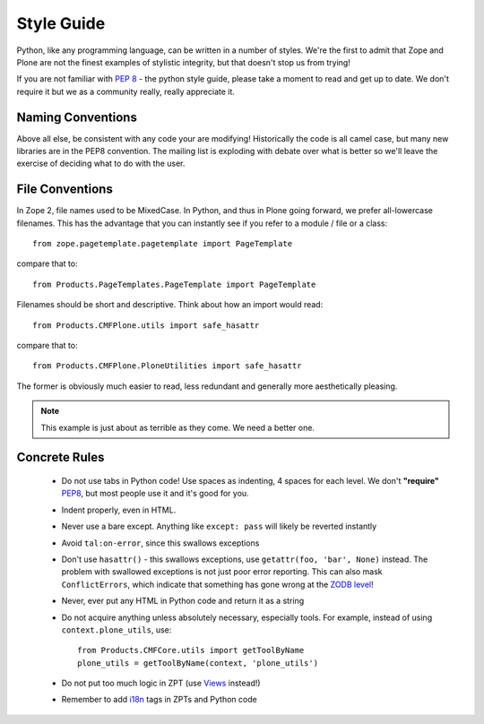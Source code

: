 Style Guide
===========

Python,
like any programming language,
can be written in a number of styles.
We're the first to admit that Zope and Plone are not the finest examples of stylistic integrity,
but that doesn't stop us from trying!

If you are not familiar with `PEP 8 <http://www.python.org/dev/peps/pep-0008>`_ - the python style guide,
please take a moment to read and get up to date.
We don't require it but we as a community really,
really appreciate it.

Naming Conventions
------------------
Above all else,
be consistent with any code your are modifying!
Historically the code is all camel case,
but many new libraries are in the PEP8 convention.
The mailing list is exploding with debate over what is better so we'll leave the exercise of deciding what to do with the user.

File Conventions
----------------
In Zope 2, file names used to be MixedCase.
In Python,
and thus in Plone going forward,
we prefer all-lowercase filenames.
This has the advantage that you can instantly see if you refer to a module / file or a class::

  from zope.pagetemplate.pagetemplate import PageTemplate

compare that to::

  from Products.PageTemplates.PageTemplate import PageTemplate

Filenames should be short and descriptive.
Think about how an import would read::

  from Products.CMFPlone.utils import safe_hasattr

compare that to::

  from Products.CMFPlone.PloneUtilities import safe_hasattr

The former is obviously much easier to read,
less redundant and generally more aesthetically pleasing.

.. note::
    This example is just about as terrible as they come.
    We need a better one.

Concrete Rules
--------------
 * Do not use tabs in Python code!
   Use spaces as indenting,
   4 spaces for each level.
   We don't **"require"** `PEP8 <http://www.python.org/dev/peps/pep-0008/>`_,
   but most people use it and it's good for you.
 * Indent properly,
   even in HTML.
 * Never use a bare except.
   Anything like ``except: pass`` will likely be reverted instantly
 * Avoid ``tal:on-error``, since this swallows exceptions
 * Don't use ``hasattr()`` - this swallows exceptions,
   use ``getattr(foo, 'bar', None)`` instead.
   The problem with swallowed exceptions is not just poor error reporting.
   This can also mask ``ConflictErrors``,
   which indicate that something has gone wrong at the `ZODB level <http://developer.plone.org/troubleshooting/transactions.html#conflicterror>`_!
 * Never,
   ever put any HTML in Python code and return it as a string
 * Do not acquire anything unless absolutely necessary,
   especially tools.
   For example,
   instead of using ``context.plone_utils``, use::
  
    from Products.CMFCore.utils import getToolByName
    plone_utils = getToolByName(context, 'plone_utils')

 * Do not put too much logic in ZPT (use `Views <http://developer.plone.org/views/index.html>`_ instead!)
 * Remember to add `i18n <http://developer.plone.org/i18n/index.html>`_ tags in ZPTs and Python code
